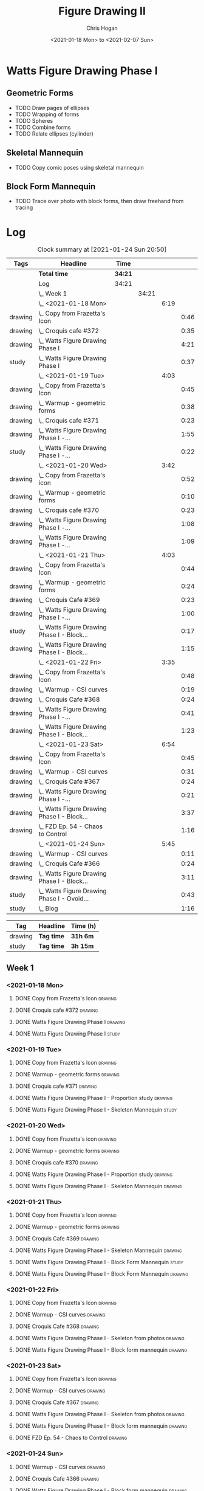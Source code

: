 #+TITLE: Figure Drawing II
#+AUTHOR: Chris Hogan
#+DATE: <2021-01-18 Mon> to <2021-02-07 Sun>
#+STARTUP: nologdone

* Watts Figure Drawing Phase I
** Geometric Forms
   - TODO Draw pages of ellipses
   - TODO Wrapping of forms
   - TODO Spheres
   - TODO Combine forms
   - TODO Relate ellipses (cylinder)
** Skeletal Mannequin
   - TODO Copy comic poses using skeletal mannequin
** Block Form Mannequin
   - TODO Trace over photo with block forms, then draw freehand from tracing

* Log
#+BEGIN: clocktable :scope subtree :maxlevel 6 :tags t
#+CAPTION: Clock summary at [2021-01-24 Sun 20:50]
| Tags    | Headline                                        | Time    |       |      |      |
|---------+-------------------------------------------------+---------+-------+------+------|
|         | *Total time*                                    | *34:21* |       |      |      |
|---------+-------------------------------------------------+---------+-------+------+------|
|         | Log                                             | 34:21   |       |      |      |
|         | \_  Week 1                                      |         | 34:21 |      |      |
|         | \_    <2021-01-18 Mon>                          |         |       | 6:19 |      |
| drawing | \_      Copy from Frazetta's Icon               |         |       |      | 0:46 |
| drawing | \_      Croquis cafe #372                       |         |       |      | 0:35 |
| drawing | \_      Watts Figure Drawing Phase I            |         |       |      | 4:21 |
| study   | \_      Watts Figure Drawing Phase I            |         |       |      | 0:37 |
|         | \_    <2021-01-19 Tue>                          |         |       | 4:03 |      |
| drawing | \_      Copy from Frazetta's Icon               |         |       |      | 0:45 |
| drawing | \_      Warmup - geometric forms                |         |       |      | 0:38 |
| drawing | \_      Croquis cafe #371                       |         |       |      | 0:23 |
| drawing | \_      Watts Figure Drawing Phase I -...       |         |       |      | 1:55 |
| study   | \_      Watts Figure Drawing Phase I -...       |         |       |      | 0:22 |
|         | \_    <2021-01-20 Wed>                          |         |       | 3:42 |      |
| drawing | \_      Copy from Frazetta's icon               |         |       |      | 0:52 |
| drawing | \_      Warmup - geometric forms                |         |       |      | 0:10 |
| drawing | \_      Croquis cafe #370                       |         |       |      | 0:23 |
| drawing | \_      Watts Figure Drawing Phase I -...       |         |       |      | 1:08 |
| drawing | \_      Watts Figure Drawing Phase I -...       |         |       |      | 1:09 |
|         | \_    <2021-01-21 Thu>                          |         |       | 4:03 |      |
| drawing | \_      Copy from Frazetta's Icon               |         |       |      | 0:44 |
| drawing | \_      Warmup - geometric forms                |         |       |      | 0:24 |
| drawing | \_      Croquis Cafe #369                       |         |       |      | 0:23 |
| drawing | \_      Watts Figure Drawing Phase I -...       |         |       |      | 1:00 |
| study   | \_      Watts Figure Drawing Phase I - Block... |         |       |      | 0:17 |
| drawing | \_      Watts Figure Drawing Phase I - Block... |         |       |      | 1:15 |
|         | \_    <2021-01-22 Fri>                          |         |       | 3:35 |      |
| drawing | \_      Copy from Frazetta's Icon               |         |       |      | 0:48 |
| drawing | \_      Warmup - CSI curves                     |         |       |      | 0:19 |
| drawing | \_      Croquis Cafe #368                       |         |       |      | 0:24 |
| drawing | \_      Watts Figure Drawing Phase I -...       |         |       |      | 0:41 |
| drawing | \_      Watts Figure Drawing Phase I - Block... |         |       |      | 1:23 |
|         | \_    <2021-01-23 Sat>                          |         |       | 6:54 |      |
| drawing | \_      Copy from Frazetta's Icon               |         |       |      | 0:45 |
| drawing | \_      Warmup - CSI curves                     |         |       |      | 0:31 |
| drawing | \_      Croquis Cafe #367                       |         |       |      | 0:24 |
| drawing | \_      Watts Figure Drawing Phase I -...       |         |       |      | 0:21 |
| drawing | \_      Watts Figure Drawing Phase I - Block... |         |       |      | 3:37 |
| drawing | \_      FZD Ep. 54 - Chaos to Control           |         |       |      | 1:16 |
|         | \_    <2021-01-24 Sun>                          |         |       | 5:45 |      |
| drawing | \_      Warmup - CSI curves                     |         |       |      | 0:11 |
| drawing | \_      Croquis Cafe #366                       |         |       |      | 0:24 |
| drawing | \_      Watts Figure Drawing Phase I - Block... |         |       |      | 3:11 |
| study   | \_      Watts Figure Drawing Phase I - Ovoid... |         |       |      | 0:43 |
| study   | \_      Blog                                    |         |       |      | 1:16 |
#+END:
#+BEGIN: clocktable-by-tag :scope subtree :maxlevel 6 :match ("drawing" "study")
| Tag     | Headline   | Time (h) |
|---------+------------+----------|
| drawing | *Tag time* | *31h 6m* |
|---------+------------+----------|
| study   | *Tag time* | *3h 15m* |

#+END:

** Week 1
*** <2021-01-18 Mon>
**** DONE Copy from Frazetta's Icon                                 :drawing:
     :LOGBOOK:
     CLOCK: [2021-01-18 Mon 08:09]--[2021-01-18 Mon 08:55] =>  0:46
     :END:
**** DONE Croquis cafe #372                                        :drawing:
     :LOGBOOK:
     CLOCK: [2021-01-18 Mon 10:05]--[2021-01-18 Mon 10:40] =>  0:35
     :END:
**** DONE Watts Figure Drawing Phase I                              :drawing:
     :LOGBOOK:
     CLOCK: [2021-01-18 Mon 18:19]--[2021-01-18 Mon 19:09] =>  0:50
     CLOCK: [2021-01-18 Mon 13:19]--[2021-01-18 Mon 15:50] =>  2:31
     CLOCK: [2021-01-18 Mon 10:51]--[2021-01-18 Mon 11:51] =>  1:00
     :END:
**** DONE Watts Figure Drawing Phase I                                :study:
     :LOGBOOK:
     CLOCK: [2021-01-18 Mon 19:11]--[2021-01-18 Mon 19:48] =>  0:37
     :END:
*** <2021-01-19 Tue>
**** DONE Copy from Frazetta's Icon                                 :drawing:
     :LOGBOOK:
     CLOCK: [2021-01-19 Tue 06:42]--[2021-01-19 Tue 07:27] =>  0:45
     :END:
**** DONE Warmup - geometric forms                                  :drawing:
     :LOGBOOK:
     CLOCK: [2021-01-19 Tue 18:08]--[2021-01-19 Tue 18:46] =>  0:38
     :END:
**** DONE Croquis cafe #371                                         :drawing:
     :LOGBOOK:
     CLOCK: [2021-01-19 Tue 18:47]--[2021-01-19 Tue 19:10] =>  0:23
     :END:
**** DONE Watts Figure Drawing Phase I - Proportion study           :drawing:
     :LOGBOOK:
     CLOCK: [2021-01-19 Tue 20:55]--[2021-01-19 Tue 21:37] =>  0:42
     CLOCK: [2021-01-19 Tue 19:18]--[2021-01-19 Tue 20:31] =>  1:13
     :END:
**** DONE Watts Figure Drawing Phase I - Skeleton Mannequin           :study:
     :LOGBOOK:
     CLOCK: [2021-01-19 Tue 20:33]--[2021-01-19 Tue 20:55] =>  0:22
     :END:
*** <2021-01-20 Wed>
**** DONE Copy from Frazetta's icon                                 :drawing:
     :LOGBOOK:
     CLOCK: [2021-01-20 Wed 06:36]--[2021-01-20 Wed 07:28] =>  0:52
     :END:
**** DONE Warmup - geometric forms                                  :drawing:
     :LOGBOOK:
     CLOCK: [2021-01-20 Wed 18:28]--[2021-01-20 Wed 18:38] =>  0:10
     :END:
**** DONE Croquis cafe #370                                         :drawing:
     :LOGBOOK:
     CLOCK: [2021-01-20 Wed 18:38]--[2021-01-20 Wed 19:01] =>  0:23
     :END:
**** DONE Watts Figure Drawing Phase I - Proportion study           :drawing:
     :LOGBOOK:
     CLOCK: [2021-01-20 Wed 19:02]--[2021-01-20 Wed 20:10] =>  1:08
     :END:
**** DONE Watts Figure Drawing Phase I - Skeleton Mannequin         :drawing:
     :LOGBOOK:
     CLOCK: [2021-01-20 Wed 20:10]--[2021-01-20 Wed 21:19] =>  1:09
     :END:
*** <2021-01-21 Thu>
**** DONE Copy from Frazetta's Icon                                 :drawing:
     :LOGBOOK:
     CLOCK: [2021-01-21 Thu 06:45]--[2021-01-21 Thu 07:29] =>  0:44
     :END:
**** DONE Warmup - geometric forms                                  :drawing:
     :LOGBOOK:
     CLOCK: [2021-01-21 Thu 18:03]--[2021-01-21 Thu 18:27] =>  0:24
     :END:
**** DONE Croquis Cafe #369                                         :drawing:
     :LOGBOOK:
     CLOCK: [2021-01-21 Thu 18:27]--[2021-01-21 Thu 18:50] =>  0:23
     :END:
**** DONE Watts Figure Drawing Phase I - Skeleton Mannequin         :drawing:
     :LOGBOOK:
     CLOCK: [2021-01-21 Thu 18:50]--[2021-01-21 Thu 19:50] =>  1:00
     :END:
**** DONE Watts Figure Drawing Phase I - Block Form Mannequin         :study:
     :LOGBOOK:
     CLOCK: [2021-01-21 Thu 19:50]--[2021-01-21 Thu 20:07] =>  0:17
     :END:
**** DONE Watts Figure Drawing Phase I - Block Form Mannequin       :drawing:
     :LOGBOOK:
     CLOCK: [2021-01-21 Thu 20:07]--[2021-01-21 Thu 21:22] =>  1:15
     :END:
*** <2021-01-22 Fri>
**** DONE Copy from Frazetta's Icon                                 :drawing:
     :LOGBOOK:
     CLOCK: [2021-01-22 Fri 06:38]--[2021-01-22 Fri 07:26] =>  0:48
     :END:
**** DONE Warmup - CSI curves                                       :drawing:
     :LOGBOOK:
     CLOCK: [2021-01-22 Fri 18:15]--[2021-01-22 Fri 18:34] =>  0:19
     :END:
**** DONE Croquis Cafe #368                                         :drawing:
     :LOGBOOK:
     CLOCK: [2021-01-22 Fri 18:39]--[2021-01-22 Fri 19:03] =>  0:24
     :END:
**** DONE Watts Figure Drawing Phase I - Skeleton from photos       :drawing:
     :LOGBOOK:
     CLOCK: [2021-01-22 Fri 19:03]--[2021-01-22 Fri 19:44] =>  0:41
     :END:
**** DONE Watts Figure Drawing Phase I - Block form mannequin       :drawing:
     :LOGBOOK:
     CLOCK: [2021-01-22 Fri 19:44]--[2021-01-22 Fri 21:07] =>  1:23
     :END:
*** <2021-01-23 Sat>
**** DONE Copy from Frazetta's Icon                                 :drawing:
     :LOGBOOK:
     CLOCK: [2021-01-23 Sat 08:05]--[2021-01-23 Sat 08:50] =>  0:45
     :END:
**** DONE Warmup - CSI curves                                       :drawing:
     :LOGBOOK:
     CLOCK: [2021-01-23 Sat 09:03]--[2021-01-23 Sat 09:34] =>  0:31
     :END:
**** DONE Croquis Cafe #367                                         :drawing:
     :LOGBOOK:
     CLOCK: [2021-01-23 Sat 09:34]--[2021-01-23 Sat 09:58] =>  0:24
     :END:
**** DONE Watts Figure Drawing Phase I - Skeleton from photos       :drawing:
     :LOGBOOK:
     CLOCK: [2021-01-23 Sat 10:01]--[2021-01-23 Sat 10:22] =>  0:21
     :END:
**** DONE Watts Figure Drawing Phase I - Block form mannequin       :drawing:
     :LOGBOOK:
     CLOCK: [2021-01-23 Sat 19:59]--[2021-01-23 Sat 21:06] =>  1:07
     CLOCK: [2021-01-23 Sat 14:44]--[2021-01-23 Sat 15:49] =>  1:05
     CLOCK: [2021-01-23 Sat 10:35]--[2021-01-23 Sat 12:00] =>  1:25
     :END:
**** DONE FZD Ep. 54 - Chaos to Control                             :drawing:
     :LOGBOOK:
     CLOCK: [2021-01-23 Sat 13:23]--[2021-01-23 Sat 14:39] =>  1:16
     :END:
*** <2021-01-24 Sun>
**** DONE Warmup - CSI curves                                       :drawing:
     :LOGBOOK:
     CLOCK: [2021-01-24 Sun 10:36]--[2021-01-24 Sun 10:47] =>  0:11
     :END:
**** DONE Croquis Cafe #366                                         :drawing:
     :LOGBOOK:
     CLOCK: [2021-01-24 Sun 10:47]--[2021-01-24 Sun 11:11] =>  0:24
     :END:
**** DONE Watts Figure Drawing Phase I - Block form mannequin       :drawing:
     :LOGBOOK:
     CLOCK: [2021-01-24 Sun 18:17]--[2021-01-24 Sun 19:33] =>  1:16
     CLOCK: [2021-01-24 Sun 13:00]--[2021-01-24 Sun 14:35] =>  1:35
     CLOCK: [2021-01-24 Sun 11:12]--[2021-01-24 Sun 11:32] =>  0:20
     :END:
**** DONE Watts Figure Drawing Phase I - Ovoid mannequin              :study:
     :LOGBOOK:
     CLOCK: [2021-01-24 Sun 17:53]--[2021-01-24 Sun 18:16] =>  0:23
     CLOCK: [2021-01-24 Sun 14:39]--[2021-01-24 Sun 14:59] =>  0:20
     :END:
**** DONE Blog                                                        :study:
     :LOGBOOK:
     CLOCK: [2021-01-24 Sun 19:34]--[2021-01-24 Sun 20:50] =>  1:16
     :END:
** Week 2
** Week 3
** Week 4
